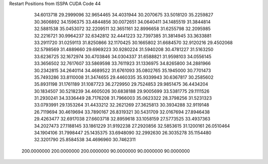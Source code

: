 Restart Positions from ISSPA CUDA Code
44
  34.6013718  29.2999096  32.9654465  34.4031944  30.2070675  33.5018120
  35.2259827  30.3606892  34.1596375  33.4844856  30.0072651  34.0640411
  34.1485519  31.3844814  32.5881538  35.0453072  32.2209511  32.3651161
  32.8996658  31.6255798  32.2095985  32.2216721  30.9964237  32.6342812
  32.4441223  32.7397385  31.3814945  33.3633881  33.2911720  31.0259113
  31.8250866  32.1170425  30.1665802  31.6684570  32.9120216  29.4502068
  32.5798569  31.4889660  29.6969223  30.9280224  31.5940208  30.4781227
  31.5163250  33.6236725  32.1672974  30.4703846  34.0304337  31.6588821
  31.9598103  34.0556145  33.3656502  32.7617607  33.5869598  33.7611923
  31.1336975  34.8265800  34.2881966  30.2342815  34.2640114  34.4689522
  31.6761093  35.0802765  35.1945000  30.7701473  35.7493286  33.8110008
  31.3474655  29.4460335  35.9339943  30.6367817  30.2585602  35.8931198
  31.1761189  31.1087723  36.2729950  29.7524853  29.9851475  36.4434204
  30.1834507  30.5218239  34.4605026  30.6838188  29.9005699  33.5381775
  29.1111526  31.2930241  34.3336449  28.7176208  31.7966003  35.0623322
  28.3798256  31.5231323  33.0793991  29.1353264  31.4433212  32.2621269
  27.3625813  30.3934288  32.9119148  26.7119694  30.4619694  33.7890167
  26.8319321  30.5431709  32.0167694  27.8946438  29.4263477  32.6917038
  27.6603718  32.8959618  33.1058159  27.5773525  33.4937363  34.2027473
  27.1188145  33.1861229  31.9192238  27.2920856  32.5853615  31.1200161
  26.0510464  34.1904106  31.7998447  25.1435375  33.6948090  32.2992630
  26.3035278  35.1154480  32.3201790  25.8584538  34.4696960  30.7462311
 200.0000000 200.0000000 200.0000000  90.0000000  90.0000000  90.0000000

